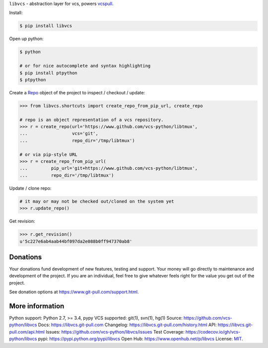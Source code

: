 ``libvcs`` - abstraction layer for vcs, powers `vcspull`_.

|pypi| |docs| |build-status| |coverage| |license|

Install:

.. code-block:: sh

   $ pip install libvcs

Open up python:

.. code-block:: sh

   $ python

   # or for nice autocomplete and syntax highlighting
   $ pip install ptpython
   $ ptpython

Create a `Repo`_ object of the project to inspect / checkout / update:

.. code-block:: python

   >>> from libvcs.shortcuts import create_repo_from_pip_url, create_repo

   # repo is an object representation of a vcs repository.
   >>> r = create_repo(url='https://www.github.com/vcs-python/libtmux',
   ...                 vcs='git',
   ...                 repo_dir='/tmp/libtmux')

   # or via pip-style URL
   >>> r = create_repo_from_pip_url(
   ...         pip_url='git+https://www.github.com/vcs-python/libtmux',
   ...         repo_dir='/tmp/libtmux')

Update / clone repo:

.. code-block:: python

   # it may or may not be checked out/cloned on the system yet
   >>> r.update_repo()

Get revision:

.. code-block:: python

   >>> r.get_revision()
   u'5c227e6ab4aab44bf097da2e088b0ff947370ab8'

Donations
---------
Your donations fund development of new features, testing and support.
Your money will go directly to maintenance and development of the project.
If you are an individual, feel free to give whatever feels right for the
value you get out of the project.

See donation options at https://www.git-pull.com/support.html.

More information 
----------------
Python support: Python 2.7, >= 3.4, pypy
VCS supported: git(1), svn(1), hg(1)
Source: https://github.com/vcs-python/libvcs
Docs: https://libvcs.git-pull.com
Changelog: https://libvcs.git-pull.com/history.html
API: https://libvcs.git-pull.com/api.html
Issues: https://github.com/vcs-python/libvcs/issues
Test Coverage: https://codecov.io/gh/vcs-python/libvcs
pypi: https://pypi.python.org/pypi/libvcs
Open Hub: https://www.openhub.net/p/libvcs
License: `MIT`_.

.. _MIT: https://opensource.org/licenses/MIT
.. _Documentation: https://libvcs.git-pull.com/
.. _API: https://libvcs.git-pull.com/api.html
.. _pip: http://www.pip-installer.org/en/latest/
.. _vcspull: https://www.github.com/vcs-python/vcspull/
.. _Repo: https://libvcs.git-pull.com/api.html#creating-a-repo-object

.. |pypi| image:: https://img.shields.io/pypi/v/libvcs.svg
    :alt: Python Package
    :target: http://badge.fury.io/py/libvcs

.. |docs| image:: https://github.com/tony/libvcs/workflows/Publish%20Docs/badge.svg
   :alt: Docs
   :target: https://github.com/vcs-python/libvcs/actions?query=workflow%3A"Publish+Docs"

.. |build-status| image:: https://github.com/tony/libvcs/workflows/libvcs%20CI/badge.svg
   :alt: Build Status
   :target: https://github.com/vcs-python/libvcs/actions?query=workflow%3A"libvcs+CI"

.. |coverage| image:: https://codecov.io/gh/vcs-python/libvcs/branch/master/graph/badge.svg
    :alt: Code Coverage
    :target: https://codecov.io/gh/vcs-python/libvcs
    
.. |license| image:: https://img.shields.io/github/license/vcs-python/libvcs.svg
    :alt: License 
